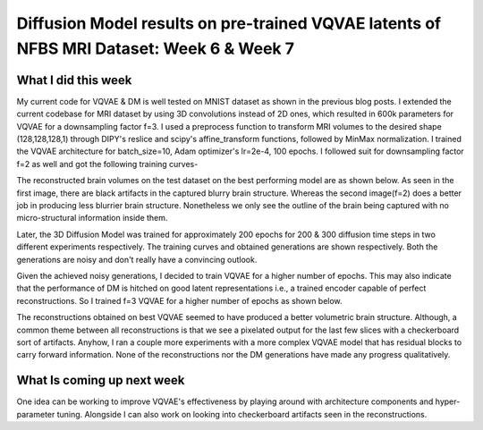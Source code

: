 Diffusion Model results on pre-trained VQVAE latents of NFBS MRI Dataset: Week 6 & Week 7
========================================================================================


.. post:: July 10, 2023
    :author: Vara Lakshmi Bayanagari
    :tags: google
    :category: gsoc




What I did this week
~~~~~~~~~~~~~~~~~~~~


My current code for VQVAE & DM is well tested on MNIST dataset as shown in the previous blog posts. I extended the current codebase for MRI dataset by using 3D convolutions instead of 2D ones, which resulted in 600k parameters for VQVAE for a downsampling factor f=3. I used a preprocess function to transform MRI volumes to the desired shape (128,128,128,1) through DIPY's reslice and scipy's affine_transform functions, followed by MinMax normalization. I trained the VQVAE architecture for batch_size=10, Adam optimizer's lr=2e-4, 100 epochs. I followed suit for downsampling factor f=2 as well and got the following training curves-


.. image:: ./_static/vqvae3d-training-curves.png
  :width: 400


The reconstructed brain volumes on the test dataset on the best performing model are as shown below. As seen in the first image, there are black artifacts in the captured blurry brain structure. Whereas the second image(f=2) does a better job in producing less blurrier brain structure. Nonetheless we only see the outline of the brain being captured with no micro-structural information inside them.


.. image:: ./_static/vqvae3d-reconst-f3.png
  :width: 400


.. image:: ./_static/vqvae3d-reconst-f2.png
  :width: 400


Later, the 3D Diffusion Model was trained for approximately 200 epochs for 200 & 300 diffusion time steps in two different experiments respectively. The training curves and obtained generations are shown respectively. Both the generations are noisy and don't really have a convincing outlook.


.. image:: ./_static/dm3d-training-curves.png
  :width: 400


.. image:: ./_static/dm3d-reconst-D200-D300.png
  :width: 400


Given the achieved noisy generations, I decided to train VQVAE for a higher number of epochs. This may also indicate that the performance of DM is hitched on good latent representations i.e., a trained encoder capable of perfect reconstructions. So I trained f=3 VQVAE for a higher number of epochs as shown below.


.. image:: ./_static/vqvae-f3-higher-epochs.png
  :width: 400


The reconstructions obtained on best VQVAE seemed to have produced a better volumetric brain structure. Although, a common theme between all reconstructions is that we see a pixelated output for the last few slices with a checkerboard sort of artifacts. Anyhow, I ran a couple more experiments with a more complex VQVAE model that has residual blocks to carry forward information. None of the reconstructions nor the DM generations have made any progress qualitatively.


What Is coming up next week
~~~~~~~~~~~~~~~~~~~~~~~~~~~


One idea can be working to improve VQVAE's effectiveness by playing around with architecture components and hyper-parameter tuning. Alongside I can also work on looking into checkerboard artifacts seen in the reconstructions.

